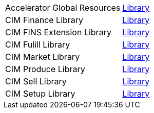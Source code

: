 [cols="70,30",width=100%]
|===
| Accelerator Global Resources | https://{anypoint-hostname}/exchange/0b4cad67-8f23-4ffe-a87f-ffd10a1f6873/accelerator-global-resources[Library^]
| CIM Finance Library | https://{anypoint-hostname}/exchange/0b4cad67-8f23-4ffe-a87f-ffd10a1f6873/accelerator-cim-finance-library[Library^]
| CIM FINS Extension Library | https://{anypoint-hostname}/exchange/0b4cad67-8f23-4ffe-a87f-ffd10a1f6873/accelerator-cim-fins-ext-library[Library^]
| CIM Fulill Library | https://{anypoint-hostname}/exchange/0b4cad67-8f23-4ffe-a87f-ffd10a1f6873/accelerator-cim-fulfill-library[Library^]
| CIM Market Library | https://{anypoint-hostname}/exchange/0b4cad67-8f23-4ffe-a87f-ffd10a1f6873/accelerator-cim-market-library[Library^]
| CIM Produce Library | https://{anypoint-hostname}/exchange/0b4cad67-8f23-4ffe-a87f-ffd10a1f6873/accelerator-cim-produce-library[Library^]
| CIM Sell Library | https://{anypoint-hostname}/exchange/0b4cad67-8f23-4ffe-a87f-ffd10a1f6873/accelerator-cim-sell-library[Library^]
| CIM Setup Library | https://{anypoint-hostname}/exchange/0b4cad67-8f23-4ffe-a87f-ffd10a1f6873/accelerator-cim-setup-library[Library^]
|===
